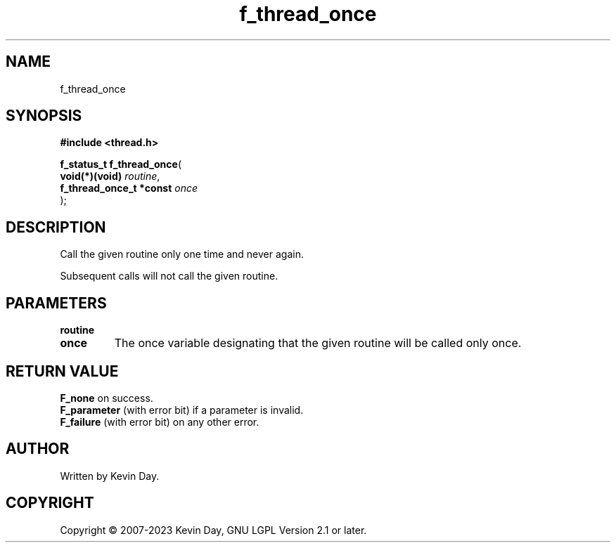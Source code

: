 .TH f_thread_once "3" "July 2023" "FLL - Featureless Linux Library 0.6.6" "Library Functions"
.SH "NAME"
f_thread_once
.SH SYNOPSIS
.nf
.B #include <thread.h>
.sp
\fBf_status_t f_thread_once\fP(
    \fBvoid(*)(void)          \fP\fIroutine\fP,
    \fBf_thread_once_t *const \fP\fIonce\fP
);
.fi
.SH DESCRIPTION
.PP
Call the given routine only one time and never again.
.PP
Subsequent calls will not call the given routine.
.SH PARAMETERS
.TP
.B routine

.TP
.B once
The once variable designating that the given routine will be called only once.

.SH RETURN VALUE
.PP
\fBF_none\fP on success.
.br
\fBF_parameter\fP (with error bit) if a parameter is invalid.
.br
\fBF_failure\fP (with error bit) on any other error.
.SH AUTHOR
Written by Kevin Day.
.SH COPYRIGHT
.PP
Copyright \(co 2007-2023 Kevin Day, GNU LGPL Version 2.1 or later.
